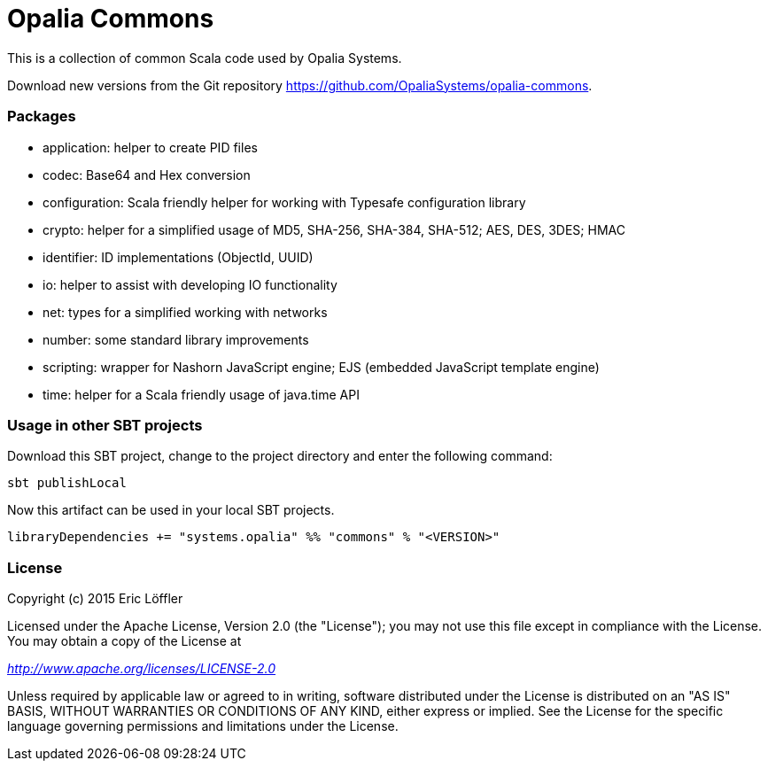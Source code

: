 = Opalia Commons

This is a collection of common Scala code used by Opalia Systems.

Download new versions from the Git repository https://github.com/OpaliaSystems/opalia-commons.

=== Packages

* application: helper to create PID files
* codec: Base64 and Hex conversion
* configuration: Scala friendly helper for working with Typesafe configuration library
* crypto: helper for a simplified usage of MD5, SHA-256, SHA-384, SHA-512; AES, DES, 3DES; HMAC
* identifier: ID implementations (ObjectId, UUID)
* io: helper to assist with developing IO functionality
* net: types for a simplified working with networks
* number: some standard library improvements
* scripting: wrapper for Nashorn JavaScript engine; EJS (embedded JavaScript template engine)
* time: helper for a Scala friendly usage of java.time API

=== Usage in other SBT projects

Download this SBT project, change to the project directory and enter the following command:

[source,bash]
----
sbt publishLocal
----

Now this artifact can be used in your local SBT projects.

[source,scala]
----
libraryDependencies += "systems.opalia" %% "commons" % "<VERSION>"
----

=== License

Copyright (c) 2015 Eric Löffler

Licensed under the Apache License, Version 2.0 (the "License");
you may not use this file except in compliance with the License.
You may obtain a copy of the License at

_http://www.apache.org/licenses/LICENSE-2.0_

Unless required by applicable law or agreed to in writing, software
distributed under the License is distributed on an "AS IS" BASIS,
WITHOUT WARRANTIES OR CONDITIONS OF ANY KIND, either express or implied.
See the License for the specific language governing permissions and
limitations under the License.
